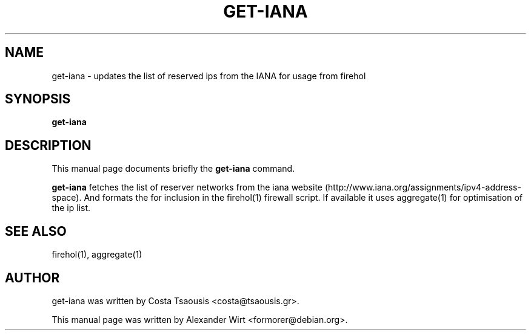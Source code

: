 .\"     Title: get-iana
.\"    Author: 
.\" Generator: DocBook XSL Stylesheets v1.73.1 <http://docbook.sf.net/>
.\"      Date: 08/30/2007
.\"    Manual: 
.\"    Source: 
.\"
.TH "GET\-IANA" "1" "08/30/2007" "" ""
.\" disable hyphenation
.nh
.\" disable justification (adjust text to left margin only)
.ad l
.SH "NAME"
get-iana - updates the list of reserved ips from the IANA for usage from firehol
.SH "SYNOPSIS"
\fBget\-iana\fR
.sp
.SH "DESCRIPTION"
This manual page documents briefly the \fBget\-iana\fR command\.
.sp
\fBget\-iana\fR fetches the list of reserver networks from the iana website (http://www\.iana\.org/assignments/ipv4\-address\-space)\. And formats the for inclusion in the firehol(1) firewall script\. If available it uses aggregate(1) for optimisation of the ip list\.
.sp
.SH "SEE ALSO"
firehol(1), aggregate(1)
.sp
.SH "AUTHOR"
get\-iana was written by Costa Tsaousis <costa@tsaousis\.gr>\.
.sp
This manual page was written by Alexander Wirt <formorer@debian\.org>\.
.sp
